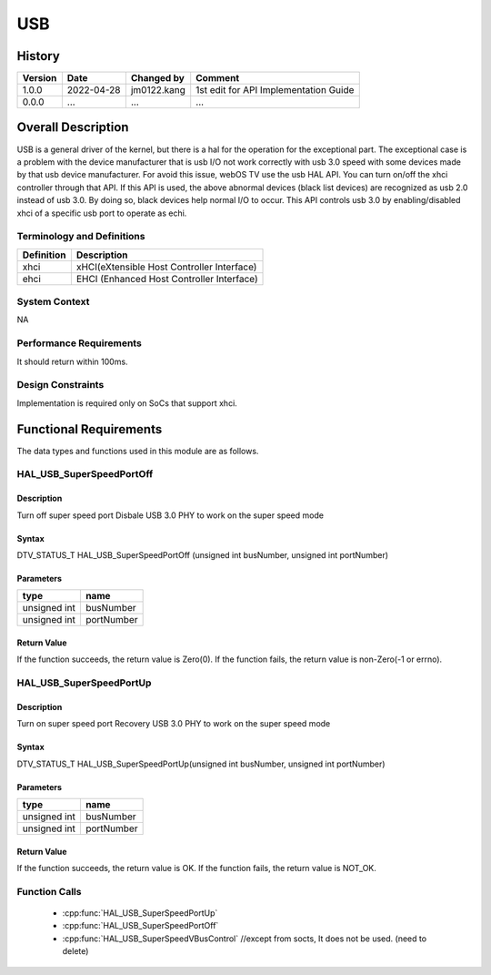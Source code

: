 USB
==========

History
-------

======= ========== ============== =======
Version Date       Changed by     Comment
======= ========== ============== =======
1.0.0   2022-04-28 jm0122.kang    1st edit for API Implementation Guide
0.0.0   ...        ...            ...
======= ========== ============== =======

Overall Description
--------------------
USB is a general driver of the kernel, but there is a hal for the operation for the exceptional part.
The exceptional case is a problem with the device manufacturer
that is usb I/O not work correctly with usb 3.0 speed with some devices made by that usb device manufacturer.
For avoid this issue, webOS TV use the usb HAL API.
You can turn on/off the xhci controller through that API.
If this API is used, the above abnormal devices (black list devices) are recognized as usb 2.0 instead of usb 3.0.
By doing so, black devices help normal I/O to occur.
This API controls usb 3.0 by enabling/disabled xhci of a specific usb port to operate as echi.

Terminology and Definitions
^^^^^^^^^^^^^^^^^^^^^^^^^^^^

================================= ======================================
Definition                        Description
================================= ======================================
xhci                              xHCI(eXtensible Host Controller Interface)
ehci                              EHCI (Enhanced Host Controller Interface)
================================= ======================================

System Context
^^^^^^^^^^^^^^
NA

Performance Requirements
^^^^^^^^^^^^^^^^^^^^^^^^^
It should return within 100ms.

Design Constraints
^^^^^^^^^^^^^^^^^^^
Implementation is required only on SoCs that support xhci.

Functional Requirements
-----------------------
The data types and functions used in this module are as follows.

HAL_USB_SuperSpeedPortOff
^^^^^^^^^^^^^^^^^^^^^^^^

Description
###########

Turn off super speed port
Disbale USB 3.0 PHY to work on the super speed mode

Syntax
######

DTV_STATUS_T HAL_USB_SuperSpeedPortOff (unsigned int busNumber, unsigned int portNumber)

Parameters
##########

============ ===========
type         name
============ ===========
unsigned int busNumber
unsigned int portNumber
============ ===========

Return Value
############

If the function succeeds, the return value is Zero(0).
If the function fails, the return value is non-Zero(-1 or errno).

HAL_USB_SuperSpeedPortUp
^^^^^^^^^^^^^^^^^^^^^^^^

Description
###########

Turn on super speed port
Recovery USB 3.0 PHY to work on the super speed mode

Syntax
######
DTV_STATUS_T HAL_USB_SuperSpeedPortUp(unsigned int busNumber, unsigned int portNumber)

Parameters
##########

============ ===========
type         name
============ ===========
unsigned int busNumber
unsigned int portNumber
============ ===========

Return Value
############

If the function succeeds, the return value is OK.
If the function fails, the return value is NOT_OK.

Function Calls
^^^^^^^^^^^^^^^

  * :cpp:func:`HAL_USB_SuperSpeedPortUp`
  * :cpp:func:`HAL_USB_SuperSpeedPortOff`
  * :cpp:func:`HAL_USB_SuperSpeedVBusControl` //except from socts, It does not be used. (need to delete)
